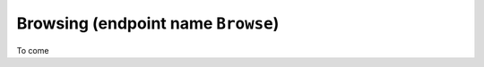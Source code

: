 .. _developer_api_graphql_browse:

Browsing (endpoint name ``Browse``)
====================================

To come
